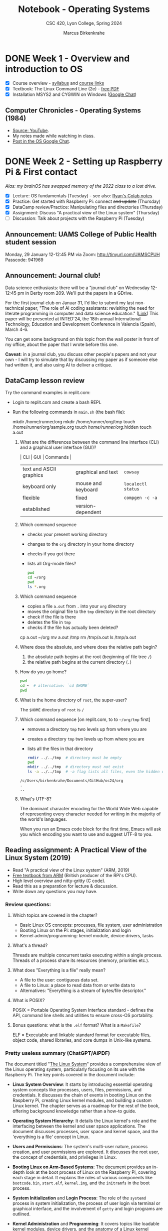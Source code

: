 #+TITLE: Notebook - Operating Systems
#+AUTHOR: Marcus Birkenkrahe
#+SUBTITLE: CSC 420, Lyon College, Spring 2024
#+STARTUP:overview hideblocks indent inlineimages
#+PROPERTY: header-args:bash :results output :exports both
#+OPTIONS: toc:nil num:nil ^:nil
* DONE Week 1 - Overview and introduction to OS
#+attr_html: :width 400px
[[../img/cover.png]]

- [X] Course overview - [[https://lyon.instructure.com/courses/2255/assignments/syllabus][syllabus]] and [[https://lyon.instructure.com/courses/2255/pages/course-links][course links]]
- [X] Textbook: The Linux Command Line (2e) - [[https://linuxcommand.org/tlcl.php][free PDF]]
- [X] Installation MSYS2 and CYGWIN on Windows ([[https://chat.google.com/room/AAAABlWSGes/8AnZfK60IZM/8AnZfK60IZM?cls=10][Google Chat]])

** Computer Chronicles - Operating Systems (1984)

- [[https://youtu.be/V5S8kFvXpo4?si=fPAMxylnvxkqHlfC][Source: YouTube]].
- My notes made while watching in class.
- [[https://chat.google.com/room/AAAABlWSGes/VzKc4SfKHUc/VzKc4SfKHUc?cls=10][Post in the OS Google Chat]].

* DONE Week 2 - Setting up Raspberry Pi & First contact
#+ATTR_HTML: :WIDTH 400px:
[[../img/brainOS.png]]

/Alas: my brainOS has swapped memory of the 2022 class to a lost drive./

- [X] Lecture: OS fundamentals (Tuesday) - see also: [[https://colab.research.google.com/drive/1IPjLL83lvJ4PZvfhEQsmBUlbVUAvVdSh?usp=sharing][Ryan's Colab notes]]
- [X] Practice: Get started with Raspberry Pi: connect +and update+ (Thursday)
- [X] DataCamp review/Practice: Manipulating files and directories (Thursday)
- [X] Assignment: Discuss "A practical view of the Linux system" (Thursday)
- [ ] Discussion: Talk about projects with the Raspberry Pi (Tuesday)

** Announcement: UAMS College of Public Health student session

Monday, 29 January 12-12:45 PM via Zoom: http://tinyurl.com/UAMSCPUH
Passcode: 941969
#+ATTR_HTML: :WIDTH 400px:
[[../img/UAMS_student_session.png]]

** Announcement: Journal club!

Data science enthusiasts: there will be a "journal club" on Wednesday
12-12:45 pm in Derby room 209. We'll put the papers in a GDrive.

For the first journal club on Januar 31, I'd like to submit my last
non-technical paper, "The role of AI coding assistants: revisiting the
need for literate programming in computer and data science education."
([[https://drive.google.com/file/d/1OonJ1pesK2iRP3JDf4MoBRgg4NKk91yU/view?usp=sharing][Link]]) This paper will be presented at INTED'24, the 18th annual
International Technology, Education and Development Conference in
Valencia (Spain), March 4-6.

You can get some background on this topic from the wall poster in
front of my office, about the paper that I wrote before this one.
#+ATTR_HTML: :WIDTH 400px:
[[../img/MDPI_2023_BIRKENKRAHE_poster.pptx.png]]

*Caveat:* in a journal club, you discuss other people's papers and not
your own - I will try to simulate that by discussing my paper as if
someone else had written it, and also using AI to deliver a critique.

** DataCamp lesson review

Try the command examples in replit.com:
- Login to replit.com and create a bash REPL
- Run the following commands in ~main.sh~ (the bash file):
  #+begin_example sh
  mkdir /home/runner/org
  mkdir /home/runner/org/tmp
  touch /home/runner/org/sample.org
  touch /home/runner/org/.hidden
  touch a.out
  #+end_example

  1. What are the differences between the command line interface (CLI)
     and a graphical user interface (GUI)?
     #+begin_notes
     | CLI                     | GUI                | Commands         |
     |-------------------------+--------------------+------------------|
     | text and ASCII graphics | graphical and text | =cowsay=           |
     | keyboard only           | mouse and keyboard | =localectl status= |
     | flexible                | fixed              | =compgen -c -a=    |
     | established             | version-dependent  |                  |
     #+end_notes

  2. Which command sequence
     - checks your present working directory
     - changes to the ~org~ directory in your home directory
     - checks if you got there
     - lists all Org-mode files?
     #+begin_src sh  :results output
       pwd
       cd ~/org
       pwd
       ls *.org
     #+end_src

  3. Which command sequence
     - copies a file ~a.out~ from ~.~ into your ~org~ directory
     - moves the original file to the ~tmp~ directory in the root directory
     - check if the file is there
     - deletes the file in ~tmp~
     - checks if the file has actually been deleted?
     #+begin_example sh
       cp a.out ~/org
       mv a.out /tmp
       rm /tmp/a.out
       ls /tmp/a.out
     #+end_example

  4. Where does the absolute, and where does the relative path begin?
     #+begin_notes
     1) the absolute path begins at the root (beginning of file tree ~/~)
     2) the relative path begins at the current directory (~.~)
     #+end_notes

  5. How do you go home?
     #+begin_src sh :results output
       pwd
       cd ~  # alternative: `cd $HOME`
       pwd
     #+end_src

  6. What is the home directory of ~root~, the super-user?
     #+begin_notes
     The =$HOME= directory of ~root~ is ~/~
     #+end_notes

  7. Which command sequence  [on replit.com, to to ~~/org/tmp~ first]
     - removes a directory ~tmp~ two levels up from where you are
     - creates a directory ~tmp~ two levels up from where you are
     - lists all the files in that directory
     #+begin_src sh :results output
       rmdir ../../tmp  # directory must be empty
       pwd
       mkdir ../../tmp  # directory must not exist
       ls -a ../../tmp  # -a flag lists all files, even the hidden ones
     #+end_src

     #+RESULTS:
     : /c/Users/birkenkrahe/Documents/GitHub/os24/org
     : .
     : ..

  8. What's UTF-8?
     #+begin_notes
     The dominant character encoding for the World Wide Web capable of
     representing every character needed for writing in the majority
     of the world's languages.

     When you run an Emacs code block for the first time, Emacs will
     ask you which encoding you want to use and suggest UTF-8 to you.
     #+end_notes

** Reading assignment: A Practical View of the Linux System (2019)

- Read "A practical view of the Linux system" (ARM, 2019)
- [[https://www.arm.com/resources/education/books/operating-systems][Free textbook from ARM]] (British producer of the RPi's CPU).
- High level overview and nitty-gritty (C code).
- Read this as a preparation for lecture & discussion.
- Write down any questions you may have.

*** Review questions:
#+ATTR_HTML: :WIDTH 400px:
[[../img/os.png]]

1. Which topics are covered in the chapter?
   #+begin_notes
   - Basic Linux OS concepts: processes, file system, user administration
   - Booting Linux on the Pi: stages, initialization and login
   - Kernel admin/programming: kernel module, device drivers, tasks
   #+end_notes

2. What's a thread?
   #+begin_notes
   Threads are multiple concurrent tasks executing within a single
   process. Threads of a process share its resources (memory,
   priorities etc.).
   #+end_notes

3. What does "Everything is a file" really mean?
   #+begin_notes
   - A file to the user: contiguous data set.
   - A file to Linux: a place to read data from or write data to
   - Alternatives: "Everything is a stream of bytes/file descriptor."
   #+end_notes

4. What is POSIX?
   #+begin_notes
   POSIX = Portable Operating System Interface standard - defines the
   API, command line shells and utilities to ensure cross-OS
   portability.
   #+end_notes

5. Bonus questions: what is the ~.elf~ format? What is a ~Makefile~?
   #+begin_notes
   ELF = Executable and linkable standard format for executable files,
   object code, shared libraries, and core dumps in Unix-like systems.
   #+end_notes

*** Pretty useless summary (ChatGPT/AiPDF)
The document titled "[[https://github.com/birkenkrahe/os24/blob/main/pdf/The_Linux_System.pdf][The Linux System]]" provides a comprehensive view
of the Linux operating system, particularly focusing on its use with
the Raspberry Pi. The key points covered in the document include:

- *Linux System Overview*: It starts by introducing essential operating
  system concepts like processes, users, files, permissions, and
  credentials. It discusses the chain of events in booting Linux on
  the Raspberry Pi, creating Linux kernel modules, and building a
  custom Linux kernel. The chapter serves as a roadmap for the rest of
  the book, offering background knowledge rather than a how-to guide.

- *Operating System Hierarchy*: It details the Linux kernel's role and
  the interfacing between the kernel and user space applications. The
  document discusses processes, user space and kernel space, and the
  'everything is a file' concept in Linux.

- *Users and Permissions*: The system's multi-user nature, process
  creation, and user permissions are explored. It discusses the root
  user, the concept of credentials, and privileges in Linux.

- *Booting Linux on Arm-Based Systems*: The document provides an
  in-depth look at the boot process of Linux on the Raspberry Pi,
  covering each stage in detail. It explains the roles of various
  components like =bootcode.bin=, =start.elf=, =kernel.img=, and the
  =initramfs= in the boot process.

- *System Initialization* and *Login Process*: The role of the =systemd=
  process in system initialization, the process of user login via
  terminal or graphical interface, and the involvement of =getty= and
  login programs are outlined.

- *Kernel Administration* and *Programming*: It covers topics like
  loadable kernel modules, device drivers, and the anatomy of a Linux
  kernel module. The document also guides on building custom kernel
  modules and the complete kernel.

- *Administrator and Programmer View*: The document then shifts focus to
  how these concepts are relevant to system administrators and
  programmers, covering process management, scheduling, memory
  management, concurrency, parallelism, I/O, and persistent storage.

- *Exercises and Questions*: The chapter concludes with exercises and
  questions on installing Raspbian, setting up =ssh=, writing kernel
  modules, understanding the Linux boot process, and system
  administration tasks.

  This summary provides an overview of the topics covered in the
  document, offering insights into the practical aspects of Linux
  system administration and programming, particularly in relation to
  the Raspberry Pi. For more detailed information, you can refer to
  the document: [[[https://myaidrive.com/792tCDLz4VFrqZy2/The_Linux_Sy.pdf][The Linux System]]].

** Practice: first use of the shell on Raspberry Pi

- When you are on the X11 graphical desktop and you start the
  terminal, you're actually using a terminal emulator.

- Open the terminal outside of Emacs now, and try a few
  commands:
  1) find out who you are:
     #+begin_src sh
       whoami
     #+end_src
  2) find out where your computer is on the network:
     #+begin_src sh
       hostname -I
     #+end_src
  3) show the date and time:
     #+begin_src sh
       date
     #+end_src
  4) show available disk space in a format suitable for
     humans (only show the first five lines):
     #+begin_src sh
       df -H | head -n 5
     #+end_src
  5) show the amount of free memory:
     #+begin_src sh
       free
     #+end_src
  6) see all running process (refreshed every 5 seconds):
     #+begin_src sh
       top
     #+end_src

* DONE Week 3 - Shells & Using Emacs & Manipulating files
#+attr_html: :width 400px
[[../img/week3.png]]

/Image: OS fundamentals (penguins can't spell)./

Tuesday:
- [ ] *Lecture*: OS fundamentals (continued)
- [X] *Practice*: Update/upgrade PiOS / Emacs shells / LitProg

Thursday:
- [X] *Practice*: Manipulating files (~mkdir~, ~mv~, ~rm~, ~ln~) -
  [[http://tinyurl.com/2-manipulate-org][tinyurl.com/2-manipulate-files-org]]
- [ ] *Discussion*: Projects? Projects!
- [ ] *Review*: Manipulating data (~cat~ ~less~ ~head~ ~ls~ ~man~ ~cut~ ~grep~ ~paste~)

Next:
- DataCamp: I relaxed the deadline for the next lesson (Feb 8).
- We're going to try and MASTER switching back and forth between Windows & Pi
- Remember to update your Pi:
  #+begin_example sh
  $ sudo apt update -y
  $ sudo apt full-upgrade
  #+end_example
- We might try and upgrade the OS on the Pi itself next week.
- I'll also give you a lecture on the Raspberry Pi.

** [Desperate] Lab setup
#+ATTR_HTML: :WIDTH 400px:
[[../img/labsetup.png]]

- Let's understand the KVM switch setup (Ryan/Jacob?).
- Make sure you return the workspace to a functional state.
- You can take your Pi home if you like between sessions.
- If you break it, you buy it ($100).
#+ATTR_HTML: :WIDTH 400px:
[[../img/kvm.png]]

** Unplugging the Pi (almost every session)

1. Shut down the Pi with ~sudo shutdown now~ on the console
2. Unplug the power mini-USB
3. Unplug the other cables
4. Press the button on the KVM switch to return to Windows
5. Sign out of Windows if necessary

** Lecture: OS fundamentals

- [[file:1_fundamentals.org]] - Part 1: From kernel to timesharing.

** Practice: Update/upgrade PiOS / Emacs shells / LitProg

My pi@10.12.1.106

- Fire up your Pi.
- At the prompt, enter ~startx~ to start the X11 server.
- On the desktop, click on the raspberry logo and open ~Emacs (GUI)~.
- Download the ~.emacs~ configuration file:
  1) Open the Emacs browser with ~M-x eww~
  2) Enter the URL ~tinyurl.com/EmacsLyonPi~
  3) Write the file to ~~/.emacs~ with ~C-x C-w~
  4) Execute (~M-x eval-buffer~) to run configuration
  5) Now change your theme if you like (~M-x custom-themes~)
  6) Download the instructions from ~tinyurl.com/TermEmulator~
  7) Write the file to ~/1_fundamentals_practice.org~
  8) View your home directory with ~C-x d~ and enter ~s~ to see both files.
  9) Quit Emacs with ~C-x C-c~
  10) Fire Emacs back up again from the shell with ~emacs &~
  11) Work through the instructions.
  12) When finished, close down your computer with ~sudo shutdown now~

** DataCamp lesson review: manipulating files (practice)

Theme: Manipulating data on the command line (shell, terminal, CLI):
- [[http://tinyurl.com/2-manipulate-practice-org][Practice file]] and [[https://github.com/birkenkrahe/os24/blob/main/org/2_manipulate_practice_solution.org][solution file]]

** FYI - Installing Raspberry Pi OS for Pi400 ([[https://chat.google.com/room/AAAABlWSGes/DBIhqcpWdEU/DBIhqcpWdEU?cls=10][chat]])

Sources:
- [[https://www.raspberrypi.com/documentation/computers/getting-started.html][Getting started: detailed instructions]]
- [[https://www.raspberrypi.com/software/operating-systems/][Download area (RPi Imager - installer)]]
- [[https://www.raspberrypi.com/software/raspberry-pi-desktop/#:~:text=Debian%20with%20Raspberry%20Pi%20Desktop,PC%20or%20Apple%20Mac%20computer.][Raspberry Pi Desktop (for any old computer)]]
- [[https://youtu.be/eZ74x6dVYes?si=vLjK8nndJS2uS6bf][Raspberry Pi Explained in 100 seconds]]

What to do:
1. Get an SD card reader ([[https://www.amazon.com/UGREEN-Reader-Memory-Windows-Simultaneously/dp/B01EFPX9XA/ref=asc_df_B01EFPX9XA/?tag=hyprod-20&linkCode=df0&hvadid=309777534894&hvpos=&hvnetw=g&hvrand=14922228828382288851&hvpone=&hvptwo=&hvqmt=&hvdev=c&hvdvcmdl=&hvlocint=&hvlocphy=9025961&hvtargid=pla-438771094500&psc=1&mcid=3346d44aed8837e692060fcb6e3c7209&tag=&ref=&adgrpid=58425267301&hvpone=&hvptwo=&hvadid=309777534894&hvpos=&hvnetw=g&hvrand=14922228828382288851&hvqmt=&hvdev=c&hvdvcmdl=&hvlocint=&hvlocphy=9025961&hvtargid=pla-438771094500&gclid=CjwKCAiAkp6tBhB5EiwANTCx1MXXejCwHTaI0GldFt8JUvq7DYoQPfNZgsoibyMvW6i26B62w9UBUhoC2twQAvD_BwE][I use this one]] - $12).
2. Get an SDHC card ([[https://www.amazon.com/Samsung-Class-Adapter-MB-MC32GA-AM/dp/B0749KG1JK/ref=sr_1_2?crid=MY5LUD60LHJI&keywords=samsung+32gb+sd+card+micro&qid=1705552023&sprefix=samsung+32gb+s%2Caps%2C112&sr=8-2][I use SanDisk Ultra Class 10 32GB]] - $12).
3. Mount SD card reader with microSD to your PC (Windows/MacOS = plugin).
4. Run RPi installer program on your PC.
5. Follow the instructions (pick Pi model/OS type/storage device).
6. Insert SD card in Rasperry Pi - boot and configure.

* DONE Week 4 - File system & Raspberry Pi
#+ATTR_HTML: :WIDTH 400px:
[[../img/pifigure.png]]

- [X] Review: Test 1 (average result 84.17% = B+)
  #+begin_src R :results output :session *R* :exports both :noweb yes
    mean(c(75.83,92.5,82.5,85,85,92.5,92.5,68.33,88.33,88.33,90,90,87.5,68.33,75.83))
  #+end_src

- [X] Projects discussion (sprint review: week 6 - 19 Feb)
- [X] OS fundamentals lecture & YouTube lectures
- [X] Upgrade Raspberry Pi OS

Next week:
- [ ] Finish "Manipulating files" [[http://tinyurl.com/2-manipulate-practice-org][Practice file]] (with [[https://github.com/birkenkrahe/os24/blob/main/org/2_manipulate_practice_solution.org][solution]]).
- [ ] Review and revisit "manipulating data" and "combining tools".

** Opportunity: working with a [social] entrepreneurship project
#+ATTR_HTML: :WIDTH 400px:
[[../img/social.webp]]

If you're interested in making the world a better place not just in a
general, but in a specific way, starting right here in Batesville, and
earn extra credit, you can use your project in connection with the
"social entrepreneurship club" (SEC) - to reduce poverty, ignorance,
and even hunger. For Operating Systems, this will take a little more
thought than e.g. for databases.

One example might be the creation of a maker space for kids, or of a
series of realistic Raspberry Pi projects. To brainstorm ideas and see
what is already cooking, get together with Dr. Peter Staples and me,
and/or join the Google Space for SEC.

Dr. Staples will also offer a project management course this summer.

** Project challenge - (virtually) impossible


- 420 level course = independence and inspiration!
- This is a great opportunity for AI to shine!
- We'll only have 3 sprints, after 6, 11 and 15 weeks:
  1. Proposal in week 6.
  2. Results in week 11.
  3. Final presentation in week 16.

#+begin_quote
Prompt: "Give me 15 project ideas for a course on Operating Systems,
especially Linux. A project is completed by an individual student. The
project runs for 15 weeks. The student must produce a proposal
including methodology and references."
#+end_quote

[[https://chat.openai.com/share/c278de95-6b4a-4588-acb3-146689054b4d][Here's the answer.]] Including a sample breakdown of one project, and
the prerequisites:

1) Student with knowledge and experience
   - Computer Architecture
   - C programming (especially pointers, memory management)
   - Command line, bash programming, GCC, GNU make
2) Beginner
   - Set up a Linux environment (virtual machine) for experimentation
   - Write a simple kernel module
   - Compile the module
   - Learn to load and unload the kernel module
   - View kernel log for module output.

How such a kernel module could look like:
#+begin_example C
#include <linux/module.h>   // Needed for all modules
#include <linux/kernel.h>   // Needed for KERN_INFO

// Module Initialization function
static int __init simple_module_init(void) {
    printk(KERN_INFO "SimpleModule: Module loaded!\n");
    return 0; // Return 0 means module successfully loaded
}

// Module Cleanup function
static void __exit simple_module_exit(void) {
    printk(KERN_INFO "SimpleModule: Module unloaded!\n");
}

// Register module entry and exit points
module_init(simple_module_init);
module_exit(simple_module_exit);

// Module information
MODULE_LICENSE("GPL");
MODULE_AUTHOR("Your Name");
MODULE_DESCRIPTION("A Simple Linux Kernel Module");
MODULE_VERSION("0.1");
#+end_example

Simpler: bash- and shell-related projects.
** Project challenge - (totally) possible

Re-create a Raspberry Pi projects. The choice is yours!
- [[https://www.tomshardware.com/features/best-raspberry-pi-projects][Best Raspberry Pi projects January 2024]]
- [[https://pimylifeup.com/category/projects/][List of 160+ projects]]
- [[https://www.hackster.io/raspberry-pi/projects][4343 Raspberry Pi Projects]]

To do this, and to do stuff at home, you can take your Pi home if you
like and if you promise to look after it. If you destroy it, you'll
have to replace it - the Pi400 only costs $84 right now [[https://www.amazon.com/Raspberry-400-Computer-Kit-RPI400-US/dp/B08MYVQW1S/ref=sr_1_2?crid=7VCXPFUD7I0R&keywords=pi400&qid=1705606222&s=books&sprefix=pi400%2Cstripbooks%2C122&sr=1-2&ufe=app_do%3Aamzn1.fos.006c50ae-5d4c-4777-9bc0-4513d670b6bc][at
Amazon]]. (You might want to get your own anyway!)

You may have to purchase some equipment (I have a limited private
supply only). But it shouldn't break the bank especially since you
didn't have to buy a textbook (e.g. Intel NeuralStick 60$, LCD HAT
$20, )

Featured sample project for beginners:
- [[https://www.hackster.io/sridhar-rajagopal/international-space-station-tracker-6afdca][International Space Station tracker]] (2020) + Python

** Project challenge - conceptual projects

Any topic related to operating systems, even if we talked about it in
class: deepen it and make it interactive (for others) if you can. You
could take a chapter from any of the textbooks mentioned in the
syllabus, research and present it.

A project could also be the use of Linux in an area of your interest,
for example finance, video games, scientific supercomputing, particle
experiments, cosmology, or sports analytics.

You can also pick Windows or MacOS as a topic, and contrast it with
Linux. We've talked about this in class, but only anecdotally and
sporadically.

It would be good If you can link this project with the project in
another class you take with me this term - that way you can go deeper
and spend more time on one topic. Talk to me if you wish to do this.

** Upgrading Raspberry Pi OS
#+ATTR_HTML: :WIDTH 400px:
[[../img/retro_pi.png]]

Script: [[file:pi_install.org][Installing PiOS on Raspberry Pi 3-4]]

* DONE Week 5 - DataCamp review / OS basics review / shell commands
#+attr_html: :width 400px
[[../img/shell-tools.png]]

** Lecture: OS fundamentals (Feb 6)

- [[file:1_fundamentals.org]] - From the OS kernel to timesharing.
- OS videos (Mitch Davis based on Silberschatz et al. 10e):
  1. [[https://www.youtube.com/watch?v=zJTqTs7Ujr8&list=PLW1yb8L3S1ngGmtKlI5XYcTNQQ1r3xZvq&index=1&t=20s&pp=iAQB][Introducing the OS (10 min)]]
  2. [[https://www.youtube.com/watch?v=Ku1gdK7ybAk&list=PLW1yb8L3S1ngGmtKlI5XYcTNQQ1r3xZvq&index=2&t=536s&pp=iAQB][OS terminology (17 min)]]
  3. [[https://www.youtube.com/watch?v=09pJYDQ92FQ&list=PLW1yb8L3S1ngGmtKlI5XYcTNQQ1r3xZvq&index=3&t=222s&pp=iAQB][Multitasking Kernel App modes (13 min)]]

** 10 review questions OS videos

1) Where's the "firmware" and what does it do?
   #+begin_notes
   - What: Manufacturer-specific software that provides low-level
     control for a device's specific hardware.
   - Where: embedded in the non-volatile ROM (Read-Only-Memory)
   #+end_notes
2) What's the short definition of an OS?
   #+begin_notes
   An OS is a resource allocator - for processing time (CPU) and
   memory (RAM).
   #+end_notes
3) Is the OS "fair"?
   #+begin_notes
   The OS strives to schedule processes to get equal share of the CPU
   but in the interest of system integrity, process and user priority,
   it must routinely play favorites.
   #+end_notes
4) Does the OS respond to every user request?
   #+begin_notes
   No though every request will get a hearing as long as it reaches
   the shell. While the OS aims to manage resources efficiently and
   provide application program services, requests may be denied due
   to:
   - insufficient permissions
   - resource limitations
   - system policies
   - system request errors
   #+end_notes
5) How is a device controlled by the OS?
   #+begin_notes
   1. Device driver loads registers in the device controller.
   2. Device controller decides which action to take, like 'read
      character' from keyboard.
   3. Controller transfers data from device to its local buffer.
   4. When transfer is complete, device driver is informed via an
      *interrupt* signal from the controller.
   #+end_notes
6) What are "system interrupts"?
   #+begin_notes
   An interrupt is a signal to the CPU from hardware or software
   indicating an event that needs the CPUs immediate attention. All
   current operations are halted, the current state is saved, and
   execution is transferred to the interrupt handler to address the
   event. An example: printer job is finished.
   #+end_notes
7) Which program runs at all times (while the computer is on)?
   #+begin_notes
   The OS kernel, or the managing brain of the CPU operation.
   #+end_notes
8) Which daemon runs at all times (while the computer is on)?
   #+begin_notes
   The system daemon program or =systemd=.
   #+end_notes
9) What is "multiprogramming"?
   #+begin_notes
   Aka "Batch system" operation mode:
   - Jobs (code + data) are organized to keep the CPU always busy.
   - One job is selected and run via job scheduling.
   - Jobs may have to wait (e.g. for I/O) and the OS switches to another.
   #+end_notes
10) What is "timesharing"?
    #+begin_notes
    Aka "multitasking":
    - CPU switches jobs so fast that users get the illusion of
      interactive computing
    - Timesharing gives rise to the different OS management tasks:
      1. Memory management (e.g. assign and use local variables)
      2. Process management (e.g. using the CPU)
      3. Scheduling management (e.g. switching processes)
      4. Device management (e.g. find and use printer)
      5. File management (e.g. find and use files)
    #+end_notes

** OS fundamentals demo - four easy pieces

- Pseudo-kernel in Python ~kernel.py~
- Interrupt log on Linux ~/proc/interrupts~
- Multiprogramming: ~R CMD BATCH~
- Timesharing: ~top~

** DataCamp `shell` review - Where are we? What do you know?
*** You know how to create, change, copy, remove, link files and directories:

| COMMAND | MEANING                   | EXAMPLE            | EXAMPLE          |
|---------+---------------------------+--------------------+------------------|
| cd      | change directory          | cd ..              | cd /home/marcus  |
| pwd     | present working directory | pwd                |                  |
| mkdir   | make directory            | mkdir              | mkdir -v         |
| echo    | show text or variables    | echo "hello"       | echo $HOME       |
| mv      | move file or directory    | mv a b             | mv a ../b        |
| cp      | copy file or directory    | cp a b             | cp a ../b        |
| rm      | remove file               | rm file            | rm -rf dir       |
| ln      | create soft or hard link  | ln -s file symfile | ln -l file file1 |

*** You know how to view data sets whole, and in parts by rows and columns:

| COMMAND | MEANING                | EXAMPLE       | COMMENT                |
|---------+------------------------+---------------+------------------------|
| cat     | view                   | cat file      |                        |
| less    | view page-wise         | less file     | q to quit              |
| head    | view top rows/bytes    | head -n 5     | top five rows          |
| tail    | view bottom rows/bytes | tail -c 3     | bottom 3 bytes         |
| ls      | list dir files         | ls -RaF .     | list pwd recursively   |
|         |                        |               | w/hidden files & flag  |
| cut     | view column values     | cut -f 2 file | extract 2nd column     |
| history | command history        | !100 or !head | repeat command no. 100 |
|         |                        |               | or last run of `head`  |
| grep    | match lines by pattern | grep -chilvn  |                        |

- Cutting columns in the presence of quotation marks: what if we want
  to extract only the last names, or only the age?
  #+begin_src bash
    # view the file
    cat ../data/everyone.csv; echo -----

    # cut doesn't cut it in this case
    cut -f 2 -d , ../data/everyone.csv; echo -----

    # ignore the header, extract 2nd column, lose trailing quotation marks
    tail -n +2 ../data/everyone.csv | awk -F, '{print $2}'| tr -d '"'; echo -----

    # same thing for the 3rd column (no need to remove quotation marks)
    tail -n +2 ../data/everyone.csv | awk -F, '{print $3}'
  #+end_src

  #+RESULTS:
  #+begin_example
  Name,Age
  "Johel,Ranjit",28
  "Sharma,Rupinder",26
  -----
  Age
  Ranjit"
  Rupinder"
  -----
  Ranjit
  Rupinder
  -----
  28
  26
  #+end_example

*** You know how to combine commands with pipes and simple redirection

| COMMAND | MEANING                   | EXAMPLE   | COMMENT               |
|---------+---------------------------+-----------+-----------------------|
| sort    | sort input                | sort -nr  | numerical / reverse   |
| uniq    | remove duplicate lines    | uniq -ci  | count/ignore case     |
| wc      | word/character/line count | wc        | counts all w/c/l      |
| >       | redirect stdin            | ls > file | store listing in file |

- What does this command do?
  #+begin_src bash :results output
    ls | sort -r | wc -l
  #+end_src

  #+RESULTS:
  : 12

  #+begin_quote
  Answer:
  1. lists all files by name only
  2. sorts them in reverse alphabetical order
  3. counts the number of lines = number of files in pwd

  Notice that the effects of the ~sort~ program do not show at all -
  it's superfluous (though it's not in the way).
  #+end_quote


** TODO Finish manipulating files and directories practice

- open [[http://tinyurl.com/2-os-practice-org][tinyurl.com/2-os-practice-org]] (partially filled)
- save file as ~2-practice.org~
- run all code blocks with ~M-x org-babel-execute-buffer~
- start at *"moving and renaming files"*
- when finished, [[https://lyon.instructure.com/courses/2255/assignments/24640][upload file to Canvas]]

** Due next week: your project proposal ([[https://lyon.instructure.com/courses/2255/assignments/24827][Canvas]]/[[https://drive.google.com/drive/folders/1glJ_hZ_NybaQIvkPHysiG-FeZ1wSyz6n?usp=drive_link][GDrive]])

* DONE Week 6 - Exploring the system / Sprint review: proposal
#+attr_html: :width 300px:
[[../img/couple1.png]]  [[../img/couple2.png]]

/Images: a couple, separated by Linux, somewhere in Batesville./

** DONE Feedback: project proposal (via email)
** DONE Finish "manipulating files" (symbolic links/removing directories)
* DONE Week 7 - Manipulating files and directories / working with commands
#+attr_html: :width 400px:
[[../img/week_7.webp]]

** DONE Pop quiz 1 - manipulating files and data - 60 min

Time ca. 1 hour
- [[https://github.com/birkenkrahe/os24/blob/main/pdf/popquiz1.pdf][The quiz (PDF)]]
- [[https://github.com/birkenkrahe/os24/blob/main/pdf/popquiz1_solutions.pdf][The solutions (PDF)]]


** Mark the date: Lyon College Career Expo (free headshots!?)
#+attr_html: :width 400px:
[[../img/headshots.webp]]

1) Register at the entrance (QR code) to get bonus points

2) Remember to dress the part and bring your 1-page resume

3) Pick up contacts, follow up on them and let me know about them

** Test 3 coming up: manipulating files and data!
#+attr_html: :width 400px:
[[../img/test_1.png]]

#+attr_html: :width 400px:
[[../img/test_2.png]]

- Good: improved average
- Good: used more time on average


** Project update (pair exercise) - 45 min
#+attr_html: :width 400px:
[[../img/project.webp]]

- If you were asked to improve on your (perhaps non-existing)
  proposal, do so within a week from today (Thursday, March 7), and
  *send me a chat message* to let me know what you did.

- Now, *get together in pairs* and *explain your project* and your
  *progress* (or lack thereof) to your partner (10 min)

- Your partner will then introduce your project to everyone else (35 min):
  1) Your current project status
  2) Your final deliverable
  3) Your motivation for this project
  4) Your main challenges ahead
  5) Your next steps (first results due week 11/end of March)

* DONE Week 8 - Working with commands
#+attr_html: :width 400px:
[[../img/week_8.png]]
/Image: daemon OS programs waiting for something to do./

** Test 3 available until March 10 / grading

- 30 questions, 1 hour time to complete: Take your time!
- Covers class practice and DataCamp chapters
- Grading: complete by tomorrow (incl. proposal, DataCamp, Bonus)


** Working with shell commands - 60-75 min (code along)

Emacs special: add ~<b~ as ~src bash~ to ~org-structure-template-alist~:
1. ~C-h v org-structure-template-alist~
2. At the bottom, click on =Customize=
3. At the bottom, click on =Ins=
4. Enter the =Key= ~b~
5. Enter the =Template= ~src bash~
6. At the top, click on =Apply and Save=
7. Test it in an Org-mode file by entering ~<b TAB~
8. In the code block, run a =bash= command, like ~ls -alF~

Download the practice file: [[http://tinyurl.com/3-shell-org][tinyurl.com/3-shell-org]]

Objectives:
- Understand the Linux file system
- Combining viewing commands with =|= pipes and simple =>= redirection
- Identifying commands with =type=
- Getting and reading documentation with =info= and =man=
- Creating commands with =alias=


** Review: The Linux File System and Shell Commands

1) Which information is not kept as a file in Linux?
   #+begin_quote
   - In-memory data (variables, runtime data structures)
   - CPU states (registers)
   - Transient network data (has to be cached to be in a file)
   - Environment variables (kept in shell memory)
   - Kernel data outside of ~/proc~ and ~/sys~ like interrupts
   #+end_quote

2) How are "special files" identified, and what are examples?
   #+begin_quote
   - Directories identified by `d` at the start of `ls -l` output
   - Character device files identified by `c` at the start of `ls -l` output
   - Symbolic (soft) links identified by `l` at the start of `ls -l` output
   - Block device files identified by `b` at the start of `ls -l` output
   - Named pipes identified by `p` at the start of `ls -l` output
   - Sockets identified by `s` at the start of `ls -l` output
   #+end_quote
   #+begin_src bash
     ls -l /tmp/ | grep 'srwx'   # a socket for Zoom
     ls -l /bin                  # a symbolic link to /usr/bin
     ls -l /dev/tty              # a character device file to the keyboard
   #+end_src

   #+RESULTS:
   : srwxrwxr-x 1 marcus marcus        0 Mar  6 13:56 qtsingleapp-zoom-3e8
   : lrwxrwxrwx 1 root root 7 Jan 30 23:01 /bin -> usr/bin
   : crw-rw-rw- 1 root tty 5, 0 Mar  6 22:27 /dev/tty

3) What types of shell commands are there?
   #+begin_quote
   Built-ins (=cd=), binaries (=gcc=), shell functions, and aliases
   #+end_quote
   #+begin_src bash
     ## bash(1) function definition
     hello() { echo "hello world"; }
     declare -F  # or use `typeset -F`
     declare -f  # or use `typeset -f`
   #+end_src

   #+RESULTS:
   : declare -f hello
   : hello ()
   : {
   :     echo "hello world"
   : }

4) Which ways do you know to identify a command?
   #+begin_src bash
     type -a ls
     type cd
     which gcc
   #+end_src

   #+RESULTS:
   : ls is /usr/bin/ls
   : ls is /bin/ls
   : cd is a shell builtin
   : /usr/bin/gcc

5) Which ways do you know to get help about a command?
   #+begin_src bash
     help cd | head -n 2
     help type | head -n 2
   #+end_src

   #+RESULTS:
   : cd: cd [-L|[-P [-e]] [-@]] [dir]
   :     Change the shell working directory.
   : type: type [-afptP] name [name ...]
   :     Display information about command type.

   #+begin_src bash
     gcc --help | head -n 4
   #+end_src

   #+RESULTS:
   : Usage: gcc [options] file...
   : Options:
   :   -pass-exit-codes         Exit with highest error code from a phase.
   :   --help                   Display this information.

6) For those with a photographic memory or fast fingers: name one directory!
   #+begin_quote
   | DIRECTORY      | CONTENT                                           |
   |----------------+---------------------------------------------------|
   | ~/~              | Root directory where everything begins            |
   | ~/bin~           | Executable binaries for the OS to boot and run    |
   | ~/boot~          | Linux kernel, initial RAM disk image to boot      |
   | ~/dev~           | List for kernel with all known devices            |
   | ~/etc~           | System configuration files (e.g. ~/etc/passwd~)     |
   | ~/home~          | Directory for user directories (e.g. ~/home/pi~)    |
   | ~/lib~           | Shared library files (like Windows DLLs)          |
   | ~/lost+found~    | Panic room for each formatted disk partition      |
   | ~/mnt~           | Mount points for manually mounted removable media |
   | ~/opt~           | Optional commercial software (e.g. browser)       |
   | ~/proc~          | Virtual FS for the kernel (e.g. ~/proc/cpuinfo~)    |
   | ~/root~          | ~$HOME~ directory of the ~root~ super-user            |
   | ~/tmp~           | Holding bay for temp files, emptied at reboot     |
   | ~/usr/share/doc~ | Man pages and other package documentation         |
   | ~/var/log~       | Records of system activity (e.g. ~/var/log/syslog~) |
   #+end_quote

* DONE Week 9 - Redirection and Expansion
#+attr_html: :width 400px:
[[../img/week_9.png]]

This is what ChatGPT/DALL-E3 came up with for 'redirection'

** DataCamp

New DataCamp lessons (deadlines March 29, April 5): =bash(1)= scripting,
starting with simple scripts from your command line skills.

** Test 3 results

Results from test 3 (manipulating files / DataCamp lessons):
#+attr_html: :width 400px:
[[../img/test_3.png]]

** Project

- 2nd sprint review (March 29): literature (source) review ([[https://lyon.instructure.com/courses/2255/assignments/26168][Canvas]])

- Check in: project confidence (0 to 100)? If < 50% talk to me.

** Review: working with shell commands
1) What's the difference between =type=, =which=, and =help=?
   #+begin_quote
   | COMMAND | MEANING                       | EXAMPLE  |
   |---------+-------------------------------+----------|
   | type    | how a cmd name is interpreted | type ls  |
   | which   | which cmd is executed         | which ls |
   | help    | help for shell built-ins      | help cd  |
   #+end_quote
2) What's the difference between =man=, =apropos, =info= and =whatis=?
   #+begin_quote
   | COMMAND | MEANING                       | EXAMPLE             |
   |---------+-------------------------------+---------------------|
   | man     | full manual page              | man ls              |
   | apropos | searches matching manuals     | apropos --exact apt |
   | info    | info entry (hyperlinked)      | info ls             |
   | whatis  | one-line manual extract       | whatis ls           |
   #+end_quote
3) How can you see all aliases?
   #+begin_example bash
     alias
   #+end_example
4) Is an =alias= permanent?
   #+begin_quote
   - An =alias= is only permanent for the current shell session
   - To recreate it at the start of a session, add it to ~~/.bashrc~
   - To remove it during a shell session, use =unalias= on its name
   #+end_quote
5) Where is the documentation (like manual pages) stored?
   #+begin_quote
   In ~/usr/share~.
   #+end_quote
   #+begin_src bash
     manpath  # path for man pages
     man -w ls # location of man page for `ls`
   #+end_src

   #+RESULTS:
   : /home/marcus/.local/share/man:/usr/local/man:/usr/local/share/man:/usr/share/man
   : /usr/share/man/man1/ls.1.gz
6) What kinds of command line tools are there?
   #+begin_quote
   #+attr_html: :width 400px:
   [[../img/command_line_tools.png]]
   #+end_quote

** Redirection

- Lecture: [[https://github.com/birkenkrahe/os24/blob/main/org/4_redirection.org][4_redirection.org]] in GitHub
- Codealong: [[http://tinyurl.com/4-redirection-org][tinyurl.com/4-redirection-org]]

** Review - redirection

1. Where are =stdin=, =stdout= and =stderr= in the file tree and what kind
   of files are they?
   #+begin_quote
   They are in =/dev=. They are symbolic links to the processor in =/proc=.
   #+end_quote
2. How can you redirect the standard output of a command to a file,
   and what kind of file is created by default using this redirection?
   #+begin_quote
   You can redirect the standard output using the ~>~ operator, as in ~ls
   -l /usr/bin > txt~. By default, an ASCII text file is created.
   #+end_quote
   #+begin_src bash
     ls -l /usr/bin > list; file list
   #+end_src

   #+RESULTS:
   : list: ASCII text
3. What is the effect of executing ~ls -l /bin/usr > file~ when the
   ~/bin/usr~ directory does not exist, and how does redirecting
   standard error differ from redirecting standard output?
   #+begin_quote
   When the directory does not exist, the standard error message is
   not redirected to a file but displayed on the screen instead. To
   redirect =stderr=, use ~2>~ operator, as in ~ls -l /bin/usr 2> file~
   #+end_quote
   #+begin_src bash
     ls -l /bin/usr 2> file
     cat file
   #+end_src

   #+RESULTS:
   : ls: cannot access '/bin/usr': No such file or directory
4. Describe the process and outcome of appending both standard output
   and standard error to the same file.
   #+begin_quote
   To append both stdout and stderr to the same file, use the ~&>~
   operator or append the operator ~2>1&~.
   #+end_quote
   #+begin_src bash
     rm err err2
     ls -l /bin/usr &> err
     cat err
     echo
     ls -l /bin/usr > err2 2>&1
     cat err2
   #+end_src

   #+RESULTS:
   : ls: cannot access '/bin/usr': No such file or directory
   :
   : ls: cannot access '/bin/usr': No such file or directory
5. How can you create a new empty file or discard command output using
   redirection?
   #+begin_quote
   You can create an empty file by using ~> filename~ with no source
   command, and you can discard any command output by redirecting it
   to ~/dev/null~, as in ~command > /dev/null~ for stdout or ~command 2>
   /dev/null~ for stderr.
   #+end_quote

** Expansion

- Lecture: [[https://github.com/birkenkrahe/os24/blob/main/org/5_expansion.org][5_expansion.org in GitHub]]
- Codealong: [[https://tinyurl.com/5-expansion-org][tinyurl.ncom/5-expansion-org]]

* DONE Week 10 - Popquiz 2 / Expansion / Permissions
#+attr_html: :width 400px:
[[../img/mainframe.jpg]]

- [X] Popquiz 2 (by hand)

- [X] Expansion on the shell (continued)

- [X] 2nd sprint review - questions? Deadline Sun Apr 7 (*extended*)
  1. What did you already do?
  2. What are you going to do?
  3. What is your confidence level regarding this activity?

- [X] File permissions

* DONE Week 11 - Permissions
#+attr_html: :width 400px:
[[../img/he_is_risen.png]]

/Image: Surprise moment in the coding room, Easter 1964./

- [X] *Bonus assignment*: test your understanding ([[https://lyon.instructure.com/courses/2255/assignments/26487][Canvas]]) by May 7
- [X] *Test 4* (working with shell and redirection) 30 pts, Sun Apr 7
- [X] *Permissions* - download the update: [[http://tinyurl.com/permissions-org][tinyurl.com/permissions-org]]

* Week 12 - Permissions practice & *Raspberry Pi* and GPIO pins (lab)
#+attr_html: :width 400px:
[[../img/week_12.png]]

- Wednesday 4pm (Derby 016): candidate teaching demonstration on
  "Exploring the Sorting Algorithms in Computer Science".

** TODO Review test 4

- Good results!
  #+attr_html: :width 400px:
  [[../img/test_4.png]]

- A couple of questions were difficult:

  1) Which command shows all locations of =grep=? Both =which= and =type=
     work in this case though =which= strictly speaking shows files
     which would be executed in the current environment, while =type -a=
     displays all locations of an executable (check ~help type~ and ~man
     which~).
     #+begin_src bash
       which -a grep
       type -a grep
     #+end_src
     I'll give you an extra point if you got this wrong (check and
     contact me).

  2) The =grep= command can search through output from other commands:
     #+begin_src bash
       ls | grep notebook  # output from ls via filter
       grep notebook < ls.text  # output from file
     #+end_src

     #+RESULTS:
     : notebook.org
     : notebook.org


** TODO Short review and practice exercises for permissions

1) What does the command =chmod= do in the context of Linux file
   permissions?
   #+begin_quote
   - Change a file's mode, e.g. ~chmod 755~
   #+end_quote
   #+begin_src bash
     rm foo
     > foo
     ls -l foo  # what is my =umask= default?
     chmod 644 foo
     ls -l foo
   #+end_src
2) When attempting to access ~/etc/shadow~ as a regular user, why might
   you encounter a "Permission denied" error?
   #+begin_quote
   - You don't have read permission for the file. How can you find
     out why, and who does have these permissions?
   #+end_quote
   #+begin_src bash
     ls -l /etc/shadow
     cat /etc/group | grep marcus
   #+end_src
3) Which command would you use to find out the current user's
   identity, including their groups?
   #+begin_quote
   - id for =uid= and =gid= (how would you print the output line by line?)
   #+end_quote
   #+begin_src bash
     id | tr ',' '\n'
   #+end_src
   #+begin_src bash
     id | tr ',' '\n' | tr ' ' '\n'
   #+end_src
4) What is the primary purpose of the =setuid= bit in Linux file
   permissions?
   #+begin_quote
   - It allows a program to run with the permissions of the file's owner
   #+end_quote
5) In the context of Linux permissions, what does the =su -= command achieve?
   #+begin_quote
   - Equivalent to =su -l=, login as superuser (~root~).
   - What if you enter this command in an Emacs code block?
   #+end_quote
6) Why might an administrator use the =chown= command?
   #+begin_quote
   - To change the owner and/or group ownership of a file
   - For example, how to change the group of ~foo~ to ~cdrom~?
   #+end_quote
   #+begin_src bash
     ls -l foo
     chown :cdrom foo
     ls -l foo
   #+end_src
7) What is the result of executing =chmod go== on a directory that you own?
   #+begin_quote
   - Makes the directory unreadable and unwriteable to anyone else but you.
   - What if you want members of your group to still be able to view
     files in the directory?
   #+end_quote
   #+begin_src bash
     rmdir foodir
     mkdir -v foodir
     ls -ld foodir    # default is 775
     chmod go= foodir # change to 700
     ls -ld foodir
     chmod 740 foodir # change to rwxr-----
     ls -ld foodir
   #+end_src
8) What does the sticky bit do when set on a directory?
   #+begin_quote
   - Prevents users from deleting or renaming files in that directory
     unless they are the owner of the file, the directory, or the
     superuser
   - Used to control file manipulation in shared directories like ~/tmp~
   #+end_quote
9) Where do you see the =setuid=, the =setgid= and the sticky bit?
   #+begin_quote
   - In the file permissions as =S=, =s= and =t=
   #+end_quote
   #+begin_src bash
     rm foo bar baz
     touch foo bar baz
     ls -l foo bar baz
     chmod -v u+s foo   # setuid bit = octal 4000
     ls -l foo
     chmod -v g+s bar   # setgid bit = octal 2000
     ls -l bar
     chmod -v o+t baz   # sticky bit = octal 1000
     ls -l baz
   #+end_src
10) You want to make a shell script executable (to everyone) - what do you do?
    #+begin_quote
    - Use the command =chmod ugo+x=.
    #+end_quote
    #+begin_src bash
      rm qux
      > qux
      ls -l qux
      chmod a+x qux  # also possible: `ugo+x` or `775`
      ls -l qux
    #+end_src


** TODO Review DataCamp lesson "From command-line to bash script"

1) Why =bash=?
   #+begin_quote
   - All cloud providers have CLI interfaces to their services.
   - Makes life easier. Example: yesterday I needed to convert many
     .docx and .xlsx files into PDF so that I could move them to my
     remarkable. I installed =pandoc=, a general markup converter
     program, and ran a short script (after converting it with =chmod
     755=):
   #+end_quote
   #+begin_example sh
   #!/usr/bin/bash
   for file in *.xlsx; do
     libreoffice --headless --convert-to pdf "$file"
   done

   for file in *.docx; do
     pandoc "$file" -o "${file%.docx}.pdf"
   done
   #+end_example

2) What's the difference between =grep= and =egrep?=
   #+begin_quote
   =grep= is a pattern macthing command. =egrep= uses /extended/ pattern
   matching - fewer characters to be escaped.
   #+end_quote

3) What does =sed= do?
   #+begin_src bash
     # `sed` finds and replaces string patterns in the stdin stream
     echo "hello world hello world" > hw.txt
     sed 's/world/hello/g' hw.txt # replace `world` by `hello` everywhere
   #+end_src

4) What does =[ ]= do in pattern matching?
   #+begin_quote
   Contains a matching set:
   #+end_quote
   #+begin_src bash
     echo -e "apple\nbanana\ncarrot" > fruits.txt
     cat fruits.txt | grep '[pc]'
   #+end_src

5) Why do you need to =sort= before selecting unique lines with =uniq=?
   #+begin_quote
   =uniq= only filters adjacent lines (i.e. won't find duplicates unless
   they are in subsequent lines).
   #+end_quote
   #+begin_src bash
     for i in {1..20}; do echo -e "apple\nbanana\ncarrot"; done >> new_fruits.txt
     cat new_fruits.txt | sort | uniq -c | head -n 3
     cat new_fruits.txt | uniq -c | head -n 3
   #+end_src
   
6) Which =grep= flag allows you to search for one term /OR/ another term?
   #+begin_example bash
    cat two_cities.txt | grep -E 'Sydney Carton|Charles Darnay' | wc -l
   #+end_example


7) How does a bash script begin? 
   #+begin_quote
   With a 'shebang' =#!/usr/bin/bash= ( no need for .sh)
   #+end_quote

8) How would you write a 'hello world' bash script? How can it be
   executed?
   #+begin_src bash :tangle src/hw.sh
     #!/usr/bin/bash
     echo "hello world"
   #+end_src
   #+begin_example
   $ bash hw.sh
   $ chmod 755; ./hw.sh
   #+end_example

   


* Week 13 - NETWORKING AND SECURITY
* Week 14 - BASH SCRIPTS WITH EXAMPLES
* Week 15 - COMPILING FROM SOURCE (=make=)
* Week 16 - FINAL SPRINT REVIEW (presentations)
* References

ARM (2010). Operating Systems Foundations with Linux on the Raspberry
Pi. By Professor Wim Vanderbauwhede and Dr. Jeremy Singer ISBN
978-1-911531-20-3. [[https://www.arm.com/resources/education/books/operating-systems][URL: arm.com]].
